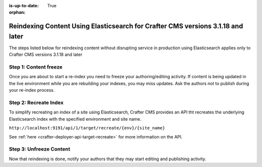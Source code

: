 :is-up-to-date: True

:orphan:

.. document does not appear in any toctree, this file is referenced
   use :orphan: File-wide metadata option to get rid of WARNING: document isn't included in any toctree for now

.. _reindex-content-3-1-18-and-later:

--------------------------------------------------------------------------------
Reindexing Content Using Elasticsearch for Crafter CMS versions 3.1.18 and later
--------------------------------------------------------------------------------

The steps listed below for reindexing content without disrupting service in production using Elasticsearch applies only to Crafter CMS versions 3.1.18 and later

^^^^^^^^^^^^^^^^^^^^^^
Step 1: Content freeze
^^^^^^^^^^^^^^^^^^^^^^

Once you are about to start a re-index you need to freeze your authoring/editing activity.  If content is being updated
in the live environment while you are rebuilding your indexes, you may miss updates.  Ask the authors not to publish
during your re-index process.

^^^^^^^^^^^^^^^^^^^^^^
Step 2: Recreate Index
^^^^^^^^^^^^^^^^^^^^^^

To simplify recreating an index of a site using Elasticsearch, Crafter CMS provides an API tht recreates the underlying Elasticsearch index with the specified environment and site name.

``http://localhost:9191/api/1/target/recreate/{env}/{site_name}``

See :ref:`here <crafter-deployer-api-target-recreate>` for more information on the API.


^^^^^^^^^^^^^^^^^^^^^^^^
Step 3: Unfreeze Content
^^^^^^^^^^^^^^^^^^^^^^^^

Now that reindexing is done, notify your authors that they may start editing and
publishing activity.

